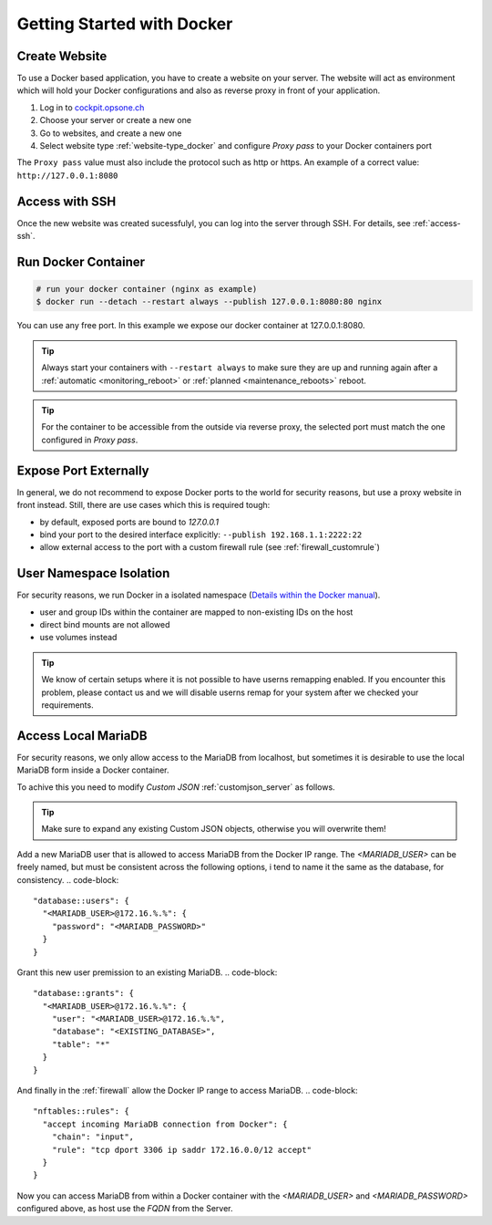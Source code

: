 .. index::
   triple: How-to; Getting Started with; Docker
   :name: howto-docker

===========================
Getting Started with Docker
===========================

Create Website
==============

To use a Docker based application, you have to create a website
on your server. The website will act as environment which will
hold your Docker configurations and also as reverse proxy in
front of your application.

#. Log in to `cockpit.opsone.ch <https://cockpit.opsone.ch>`__
#. Choose your server or create a new one
#. Go to websites, and create a new one
#. Select website type :ref:`website-type_docker` and configure `Proxy pass` to your Docker containers port

The ``Proxy pass`` value must also include the protocol such as http or https.
An example of a correct value: ``http://127.0.0.1:8080``

Access with SSH
===============

Once the new website was created sucessfulyl, you can log into the server
through SSH. For details, see :ref:`access-ssh`.

Run Docker Container
====================

.. code-block:: shell

   # run your docker container (nginx as example)
   $ docker run --detach --restart always --publish 127.0.0.1:8080:80 nginx

You can use any free port. In this example we expose our docker container at 127.0.0.1:8080.

.. tip::

   Always start your containers with ``--restart always`` to make sure they
   are up and running again after a :ref:`automatic <monitoring_reboot>`
   or :ref:`planned <maintenance_reboots>` reboot.

.. tip::

   For the container to be accessible from the outside via reverse proxy,
   the selected port must match the one configured in `Proxy pass`.

Expose Port Externally
=======================

In general, we do not recommend to expose Docker ports to the world for security
reasons, but use a proxy website in front instead.
Still, there are use cases which this is required tough:

* by default, exposed ports are bound to `127.0.0.1`
* bind your port to the desired interface explicitly: ``--publish 192.168.1.1:2222:22``
* allow external access to the port with a custom firewall rule (see :ref:`firewall_customrule`)

User Namespace Isolation
========================

For security reasons, we run Docker in a isolated namespace
(`Details within the Docker manual <https://docs.docker.com/engine/security/userns-remap/>`__).

* user and group IDs within the container are mapped to non-existing IDs on the host
* direct bind mounts are not allowed
* use volumes instead

.. tip::

   We know of certain setups where it is not possible to have userns remapping enabled.
   If you encounter this problem, please contact us and we will disable userns remap
   for your system after we checked your requirements.

Access Local MariaDB
====================

For security reasons, we only allow access to the MariaDB from localhost, but sometimes
it is desirable to use the local MariaDB form inside a Docker container.

To achive this you need to modify `Custom JSON` :ref:`customjson_server` as follows.

.. tip::
   Make sure to expand any existing Custom JSON objects, otherwise you will overwrite them!

Add a new MariaDB user that is allowed to access MariaDB from the Docker IP range.
The `<MARIADB_USER>` can be freely named, but must be consistent across the following options,
i tend to name it the same as the database, for consistency.
.. code-block::

  "database::users": {
    "<MARIADB_USER>@172.16.%.%": {
      "password": "<MARIADB_PASSWORD>"
    }
  }

Grant this new user premission to an existing MariaDB.
.. code-block::

  "database::grants": {
    "<MARIADB_USER>@172.16.%.%": {
      "user": "<MARIADB_USER>@172.16.%.%",
      "database": "<EXISTING_DATABASE>",
      "table": "*"
    }
  }

And finally in the :ref:`firewall` allow the Docker IP range to access MariaDB.
.. code-block::

  "nftables::rules": {
    "accept incoming MariaDB connection from Docker": {
      "chain": "input",
      "rule": "tcp dport 3306 ip saddr 172.16.0.0/12 accept"
    }
  }

Now you can access MariaDB from within a Docker container with the `<MARIADB_USER>`
and `<MARIADB_PASSWORD>` configured above, as host use the `FQDN` from the Server.
